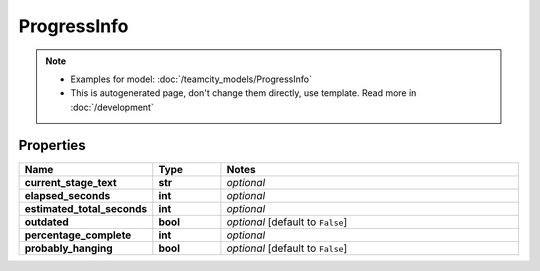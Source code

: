 ProgressInfo
#########

.. note::

  + Examples for model: :doc:`/teamcity_models/ProgressInfo`
  + This is autogenerated page, don't change them directly, use template. Read more in :doc:`/development`

Properties
----------
.. list-table::
   :widths: 15 15 70
   :header-rows: 1

   * - Name
     - Type
     - Notes
   * - **current_stage_text**
     - **str**
     - `optional` 
   * - **elapsed_seconds**
     - **int**
     - `optional` 
   * - **estimated_total_seconds**
     - **int**
     - `optional` 
   * - **outdated**
     - **bool**
     - `optional` [default to ``False``]
   * - **percentage_complete**
     - **int**
     - `optional` 
   * - **probably_hanging**
     - **bool**
     - `optional` [default to ``False``]


